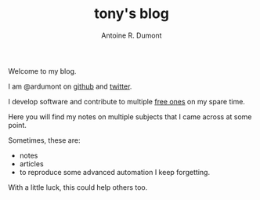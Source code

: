 #+AUTHOR: Antoine R. Dumont
#+OPTIONS: num:nil
#+STARTUP: showall indent
#+LAYOUT: default
#+TITLE: tony's blog
#+DESCRIPTION: Welcome to my blog
#+CATEGORIES: about

Welcome to my blog.

I am @ardumont on [[https://github.com/ardumont][github]] and [[https://twitter.com/ardumont][twitter]].

I develop software and contribute to multiple [[https://www.gnu.org/philosophy/free-sw.html][free ones]] on my spare time.

Here you will find my notes on multiple subjects that I came across at some point.

Sometimes, these are:
- notes
- articles
- to reproduce some advanced automation I keep forgetting.

With a little luck, this could help others too.
